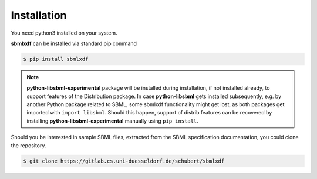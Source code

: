 Installation
============

You need python3 installed on your system.

**sbmlxdf** can be installed via standard pip command

.. code-block:: bash

   $ pip install sbmlxdf

.. note ::

   **python-libsbml-experimental** package will be installed during
   installation, if not installed already, to support features of the
   Distribution package.
   In case **python-libsbml** gets installed subsequently, e.g. by
   another Python package related to SBML, some sbmlxdf functionality
   might get lost, as both packages get imported with ``import libsbml``.
   Should this happen, support of distrib features can be recovered by
   installing **python-libsbml-experimental** manually using
   ``pip install``.

Should you be interested in sample SBML files, extracted from the
SBML specification documentation, you could clone the
repository.

.. code-block:: bash

   $ git clone https://gitlab.cs.uni-duesseldorf.de/schubert/sbmlxdf

